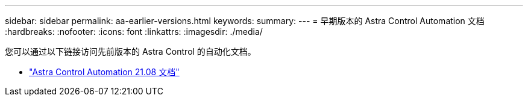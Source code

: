 ---
sidebar: sidebar 
permalink: aa-earlier-versions.html 
keywords:  
summary:  
---
= 早期版本的 Astra Control Automation 文档
:hardbreaks:
:nofooter: 
:icons: font
:linkattrs: 
:imagesdir: ./media/


[role="lead"]
您可以通过以下链接访问先前版本的 Astra Control 的自动化文档。

* https://docs.netapp.com/us-en/astra-automation-2108/["Astra Control Automation 21.08 文档"^]

